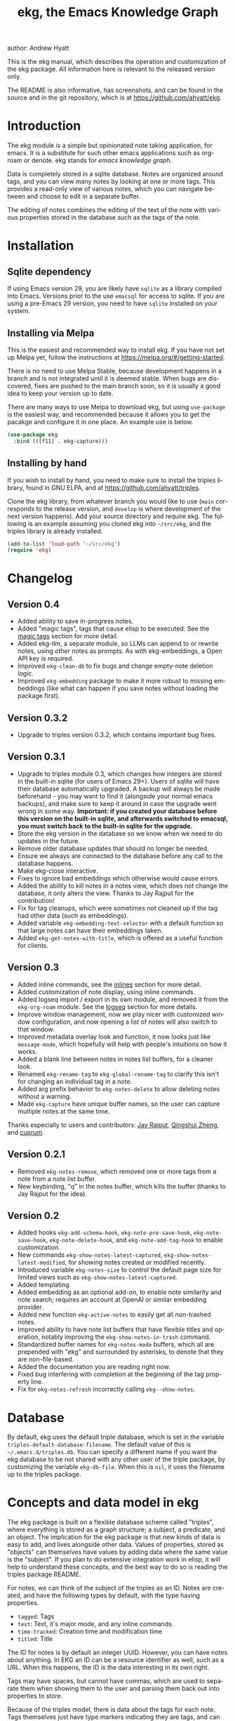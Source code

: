 #+title:                 ekg, the Emacs Knowledge Graph
:PREAMBLE:
author:                Andrew Hyatt
#+email:                 ahyatt@gmail.com
#+language:              en
#+options:               't toc:nil author:t email:t num:t
#+startup:               content
#+texinfo_filename:      ekg.info
#+texinfo_dir_category:  Emacs
#+texinfo_dir_title:     EKG: (ekg)
#+texinfo_dir_desc:      A note taking application for emacs using sqlite
#+texinfo_header:        @set MAINTAINER Andrew Hyatt
#+texinfo_header:        @set MAINTAINEREMAIL @email{ahyatt@gmail.com}
#+texinfo_header:        @set MAINTAINERCONTACT @uref{mailto:ahyatt@gmail.com,contact the maintainer}

#+texinfo: @insertcopying
:END:

This is the ekg manual, which describes the operation and customization of the ekg package. All information here is relevant to the released version only.

The README is also informative, has screenshots, and can be found in the source and in the git repository, which is at https://github.com/ahyatt/ekg.

#+toc: headlines 4

* Introduction
The ekg module is a simple but opinionated note taking application, for emacs.
It is a substitute for such other emacs applications such as org-roam or denote.
ekg stands for /emacs knowledge graph/.

Data is completely stored in a sqlite database. Notes are organized around tags,
and you can view many notes by looking at one or more tags. This provides a
read-only view of various notes, which you can navigate between and choose to
edit in a separate buffer.

The editing of notes combines the editing of the text of the note with various properties stored in the database such as the tags of the note.
* Installation
** Sqlite dependency
If using Emacs version 29, you are likely have =sqlite= as a library compiled into Emacs.  Versions prior to the use =emacsql= for access to sqlite.  If you are using a pre-Emacs 29 version, you need to have =sqlite= installed on your system.
** Installing via Melpa
This is the easiest and recommended way to install ekg. If you have not set up Melpa yet, follow the instructions at https://melpa.org/#/getting-started.

There is no need to use Melpa Stable, because development happens in a branch and is not integrated until it is deemed stable. When bugs are discovered, fixes are pushed to the main branch soon, so it is usually a good idea to keep your version up to date.

There are many ways to use Melpa to download ekg, but using =use-package= is the easiest way, and recommended because it allows you to get the pacakge and configure it in one place.  An example use is below.

#+begin_src emacs-lisp
(use-package ekg
  :bind (([f11] . ekg-capture)))
#+end_src
** Installing by hand
If you wish to install by hand, you need to make sure to install the triples library, found in GNU ELPA, and at https://github.com/ahyatt/triples.

Clone the ekg library, from whatever branch you would like to use (=main= corresponds to the release version, and =develop= is where development of the next version happens). Add your source directory and require ekg. The following is an example assuming you cloned ekg into =~/src/ekg=, and the triples library is already installed.

#+begin_src emacs-lisp
(add-to-list 'load-path "~/src/ekg")
(require 'ekg)
#+end_src
* Changelog
** Version 0.4
- Added ability to save in-progress notes.
- Added "magic tags", tags that cause elisp to be executed.  See the [[#magic-tags][magic tags]] section for more detail.
- Added ekg-llm, a separate module, so LLMs can append to or rewrite notes, using other notes as prompts.  As with ekg-embeddings, a Open API key is required.
- Improved =ekg-clean-db= to fix bugs and change empty-note deletion logic.
- Improved =ekg-embedding= package to make it more robust to missing embeddings (like what can happen if you save notes without loading the package first).
** Version 0.3.2
- Upgrade to triples version 0.3.2, which contains important bug fixes.
** Version 0.3.1
- Upgrade to triples module 0.3, which changes how integers are stored in the built-in sqlite (for users of Emacs 29+).  Users of sqlite will have their database automatically upgraded.  A backup will always be made beforehand - you may want to find it (alongside your normal emacs backups), and make sure to keep it around in case the upgrade went wrong in some way.  *Important: if you created your database before this version on the built-in sqlite, and afterwards switched to emacsql, you must switch back to the built-in sqlite for the upgrade.*
- Store the ekg version in the database so we know when we need to do updates in the future.
- Remove older database updates that should no longer be needed.
- Ensure we always are connected to the database before any call to the database happens.
- Make ekg-close interactive.
- Fixes to ignore bad embeddings which otherwise would cause errors.
- Added the ability to kill notes in a notes view, which does not change the database, it only alters the view.  Thanks to Jay Rajput for the contribution!
- Fix for tag cleanups, which were sometimes not cleaned up if the tag had other data (such as embeddings).
- Added variable =ekg-embedding-text-selector= with a default function so that large notes can have their embeddings taken.
- Added =ekg-get-notes-with-title=, which is offered as a useful function for clients.
** Version 0.3
- Added inline commands, see the [[#inlines][inlines]] section for more detail.
- Added customization of note display, using inline commands.
- Added logseq import / export in its own module, and removed it from the =ekg-org-roam= module.  See the [[#logseq][logseq]] section for more details.
- Improve window management, now we play nicer with customized window configuration, and now opening a list of notes will also switch to that window.
- Improved metadata overlay look and function, it now looks just like =message-mode=, which hopefully will help with people's intuitions on how it works.
- Added a blank line between notes in notes list buffers, for a cleaner look.
- Renamed =ekg-rename-tag= to =ekg-global-rename-tag= to clarify this isn't for changing an individual tag in a note.
- Added arg prefix behavior to =ekg-notes-delete= to allow deleting notes without a warning.
- Made =ekg-capture= have unique buffer names, so the user can capture multiple notes at the same time.

Thanks especially to users and contributors: [[https://github.com/jayrajput][Jay Rajput]], [[https://github.com/qingshuizheng][Qingshui Zheng]], and [[https://github.com/cuprum][cuprum]].
** Version 0.2.1
- Removed =ekg-notes-remove=, which removed one or more tags from a note from a note list buffer.
- New keybinding, "q" in the notes buffer, which kills the buffer (thanks to Jay Rajput for the idea).
** Version 0.2
- Added hooks ~ekg-add-schema-hook~, ~ekg-note-pre-save-hook~, ~ekg-note-save-hook~, ~ekg-note-delete-hook~, and ~ekg-note-add-tag-hook~  to enable customization.
- New commands =ekg-show-notes-latest-captured=, =ekg-show-notes-latest-modified=, for showing notes created or modified recently.
- Introduced variable ~ekg-notes-size~ to control the default page size for limited views such as =ekg-show-notes-latest-captured=.
- Added templating.
- Added embedding as an optional add-on, to enable note similarity and note search; requires an account at OpenAI or similar embedding provider.
- Added new function ~ekg-active-notes~ to easily get all non-trashed notes.
- Improved ability to have note list buffers that have flexible titles and operation, notably improving the =ekg-show-notes-in-trash= command.
- Standardized buffer names for =ekg-notes-mode= buffers, which all are prepended with "ekg" and surrounded by asterisks, to denote that they are non-file-based.
- Added the documentation you are reading right now.
- Fixed bug interfering with completion at the beginning of the tag property line.
- Fix for ~ekg-notes-refresh~ incorrectly calling ~ekg--show-notes~. 
* Database
By default, ekg uses the default triple database, which is set in the variable ~triples-default-database-filename~. The default value of this is =~/.emacs.d/triples.db=.  You can specify a different name if you want the ekg database to be not shared with any other user of the triple package, by customizing the variable ~ekg-db-file~. When this is ~nil~, it uses the filename up to the triples package.
* Concepts and data model in ekg
The ekg package is built on a flexible database scheme called "triples", where everything is stored as a graph structure; a subject, a predicate, and an object. The implication for the ekg package is that new kinds of data is easy to add, and lives alongside other data. Values of properties, stored as "objects" can themselves have values by adding data where the same value is the "subject". If you plan to do extensive integration work in elisp, it will help to understand these concepts, and the best way to do so is reading the triples package README.

For notes, we can think of the subject of the triples as an ID. Notes are created, and have the following types by default, with the type having properties.
  - =tagged=: Tags
  - =text=: Text, it's major mode, and any inline commands.
  - =time-tracked=: Creation time and modification time
  - =titled=: Title

The ID for notes is by default an integer UUID. However, you can have notes about anything. In EKG an ID can be a resource identifier as well, such as a URL.  When this happens, the ID is the data interesting in its own right.

Tags may have spaces, but cannot have commas, which are used to separate them when showing them to the user and parsing them back out into properties to store.

Because of the triples model, there is data about the tags for each note. Tags themselves just have type markers indicating they are tags, and can dynamically query for all notes with their tag, so tags always have a current list of notes with their tag.
* Understanding and editing the note buffer
When capturing or creating a note, the note buffer has two areas important to understand. The first is the area for note properties, which has a different background color.  The second is the area for the note text.
** Note properties
The properties shown in the note property area come from the data stored in the database for the entity. At a minimum, there will be tags.

#+texinfo: @noindent
A property is displayed with a label, and the value, such as
#+begin_quote
Tags: emacs, ekg
#+end_quote

#+texinfo: @noindent
Changing these values, when saving the note, will change the values that will be stored in the database.

#+texinfo: @noindent
New properties can be added manually, so if you wanted a title, you can add it to the property list.
#+begin_quote
Title: This is my title
#+end_quote

#+texinfo: @noindent
It's important to note that everything in the section with the different background color is a property and will be treated as such. Text that doesn't look like a property there will cause problems, and properties outside this area will instead be treated as note text.  The end of the property section ends with an uneditable "--text follows this line--", below which the text of the note starts.

#+texinfo: @noindent
Not every property has a representation in the property list, only the properties which users may want to change manually.

#+texinfo: @noindent
Tag properties have completion to tags built-in, so adding tags you should be able to choose from available tags when typing a new tag into the properties section, or add a new tag that has not yet been used.

#+texinfo: @noindent
Ekg makes some effort to make sure that the user doesn't accidentally extend the property section without adding actual properties, since this will likely result in a confusing experience for the user.
** Note text
Below is the property section is the note section. The text could be anything (or nothing). This is the body text of the note, where you write down whatever
you want to note about, that is relevant to the tags for the note.

There are three modes for the note text: =text-mode=, =markdown-mode=, and =org-mode=. More can be added by customizing the variable ~ekg-acceptable-modes~, just
make sure its a mode that makes sense for notes. The default mode is configured in ~ekg-capture-default-mode~, but can be changed when capturing with the command =ekg-change-mode=.
** Drafts
Notes can be saved midway through editing, both for capturing and editing notes.  The normal buffer save keybinding will save a draft.  A draft is like a normal note, but has a special tag, by default "draft".  This can be customized in =ekg-draft-tag=.  Having this tag means it doesn't show up in most views, much like the notes in "trash".  Once a note is saved normally, it loses the draft tag.
** A warning about org-mode
Org-mode notes are primarily to use org-mode formatting on. Org-mode has a lot of funtionality, but much of it depends on the assumption that the buffer is all for use by org-mode (not true in this case, because of the properties portion), and the assumption that the buffer is visiting a file, which is also not true. In particular, attachments will not work, and ekg-notes cannot be added to the agenda.
* Capturing notes
=ekg-capture= is the command to capture a note. In ekg this is probably the most frequently used command. It will create a new buffer called =*EKG Capture*=. By
default, it will have the current date tag, such as "date/2023-02-21".

#+texinfo: @noindent
 =ekg-capture-url= will capture a note associated with a URL resource, and with a  given title as the title of the page. The idea is that the note is annotating
 the reference itself as a "literature note". The title also appears as a tag,  so other notes can reference this if needed. For example, if the URL is  http://example.com, and the title is "An example URL", the properties buffer  will have the following:

 #+begin_quote
Resource: http://example.com
Tags: doc/an example url, date/2023-02-25
Title: An example URL
 #+end_quote

 Capturing URLs is a bit clunky as is, if you can wrap it in a function to  supply the name and url of the active browser tab, then you can create a much  easier experience. The following is an example for users of Google Chrome on  Mac OS X.

 #+begin_src emacs-lisp
(defun my/ekg-capture-url ()
  (interactive)

  (ekg-capture-url
   (do-applescript "tell application \"Google Chrome\" to return URL of active tab of front window")
   (do-applescript "tell application \"Google Chrome\" to return Title of active tab of front window")))
 #+end_src

#+texinfo: @noindent
URL can also point to local files which will be browsed using =find-file= by default. The idea is that you can tag files and folders to make them easier to find. Here is an example note similar to web address URL:

#+begin_quote
Resource: file:~/notes/20230510T162600__emacs_init-file.org
Tags: doc/emacs config, date/2023-05-13, emacs/init
Title: Emacs Config
#+end_quote

When capturing file URL make sure to prefix it with =file= scheme. You can wrap it in a function to supply the name and url of the file to have a much easier experience. The following is an example.

#+begin_src emacs-lisp
  (defun my/ekg-capture-file (file title)
    (interactive "fFile: \nsTitle: ")
    (let* ((file (format "file:%s" (string-trim file)))
	   (title (if (string-empty-p title) file (string-trim title))))
      (ekg-capture-url file title)))
#+end_src

Ekg opens web addresses in browser using =browse-url= and everything else in Emacs using =find-file=.

#+texinfo: @noindent
A final way to capture notes comes from a buffer that is viewing a list of notes, in =ekg-notes-mode=. You can call =ekg-notes-create=, which will capture a new note with whatever tags (if any) are associated with the notes buffer.

#+texinfo: @noindent
To save any note that is being captured, press =C-c C-c= or call =ekg-capture-finalize=. To cancel, just kill the buffer.
** Templates
:PROPERTIES:
:CUSTOM_ID: templates
:END:
Ekg comes with a built-in way to have templates. When a note adds a tag, ekg searches for notes with both the tag added, and the tag "template". Any note with those two tags will be added by default to the text of the buffer.

For example, if there is a note with tags, "daily reflection" and "template", with the text "What did you learn today?", adding the tag "daily reflection" to a note will cause the text "What did you learn today?" to appear.

The adding of templates happens whether intially when setting up the capture buffer, or later when the users completes a tag. Tags added without completion won't trigger this behavior, since at the moment ekg will not be able to understand that a tag has changed.

The other tag searched for can be changed by customizing ~ekg-template-tag~, which by default is just "template".

This functionality is enabled through the function =ekg-on-add-tag-insert-template= in the variable ~ekg-note-add-tag-hook~, and can be turned off from removing it from that hook.

#+begin_src emacs-lisp
(remove-hook 'ekg-note-add-tag-hook #'ekg-on-add-tag-insert-template)
#+end_src
** Changing the initial tags of a note
The variable ~ekg-capture-auto-tag-funcs~ has a list of functions to call to add tags. Each function is called, and returns a list (or ~nil~, the empty list), which are all added to a new note. By default, this variable has the function =ekg-date-tag=, which returns the tag of today's date. If you do not want this, you can remove this function. You can also add your own functions to add the year, the week number, or any tag you feel is appropriate.
** Inline commands
:PROPERTIES:
:CUSTOM_ID: inlines
:END:
An inline command is a way to insert generated content into notes.  A command has a representation, and can be evaluated.  The representation is an s-expression limited to a subset of functions.  An example of a representation is "My .emacs file: %(transclude-file \"~/.emacs.d/init.el\")". When you are capturing or editing the note, you can create this representation, or see one already created.  When viewing the note in a notes buffer, the inline command is evaluated and the results are inserted into the note.

There are two kinds of inline commands, a normal command, and a note command.  A normal command can do anything, and takes the form "%(<command> <arg 1> <arg 2> ... <arg n>)".  In other words, this is just like an elisp function, except with a "%" in front.  When executing we look for a function starting with =ekg-inline-command-=.  So, for example, we have the following commands available for use:

- =%(transclude-note id <numwords>)=: Include the contents of another note.  =numwords= is optional, and controls the maximum number of words to include.  If not included, there is no limit.
- =%(transclude-file filename <numwords>)=: Include the contents of a file.  =numwords= functions the same here as in =transclude-note=.
- =%(transclude-website url <numwords>)=: Include the contents of a website.  As of now, no attempt is made to only include the "main content", so this is best suited to simple text sites that have content without any navigational elements.

These are defined in ~ekg-inline-command-transclude-note~, and so on.  A user can define new commands just by creating new functions that fit this pattern.  All of these will be executed and content calculated every time the note containing them is re-displayed.  Note that there is currently no automatic refresh when the content being transcluded changes.

The other kind of inline command is a note command.  That functions similarly, with the key difference that the form is now "%n(<command> <arg 1> <arg 2> ... <arg n>)", note the "n" in front.  The difference here is that there is an implicit first argument that is the note that is being displayed in the current context.  After that note argument "<arg 1>" and so on will be added.  These are used primarily for controlling the read-only display of notes in notes lists.  The note commands are primarily driven by types, with the idea that a note can have many types, and each type has a note command that displays information related to that type.  Note commands are defined in functions with the prefix =ekg-display-note-=.  The following note commands exist:

- =%n(id <force>)=: Shows the ID of the note, if it is interesting.  Interesting mainly means it isn't a random-seeming ID that we normally generate for notes, and is instead some sort of resource. If =force= is true, then show it regardless of whether it is interesting or not.
- =%n(text <numwords>)=: The text of a note (with any inline commands calculated and their results displayed inline).  =numwords= functions as noted above.
- =%n(tagged)=: The tags of a note.
- =%n(time-tracked <format-str>)=: The created and modified time of a note.  =format-str=, if passed, controls how the times are formatted (see documentation for ~format-time-string~, default is ~%Y-%m-%d~).
- =%n(titled)=: The title of a note.
- =%n(other)=: A special note that will substitute itself with all type-relevant type note commands that haven't already appeared. So, for example, if there is a type such as =person=, and a note has information with this type, that information will be shown in the =other= command, as if it was substituted by =%n(person)=.  However, if =%n(person)= already appears as a command, it will not add it again in the =other= command.

The =%n(id <force>)= is implemented in ~ekg-display-note-id~, =%n(text <numwords>)= is implemented in ~ekg-display-note-text~, and so on.  All these are designed to be useful for customizing the note display (see [[#customizing-note-display][Customizing note display in ekg-notes-mode]]).  Because we want to have these possibly not insert anything, each function must end with a newline if the content is likely to be needing a line to itself.  The functions must always return a string.  Although the default note commands are all based around types, a note command could be anything that needs a note.

Inlines can be added by simply typing them, or a few special commands.  =ekg-edit-add-inline= will add an inline note or file.  For notes, it will prompt to select a note by title or tag and then text. For files, it will prompt for the file name.  The other way is to use completion at point, by typing ">t" and completing by notes with titles.  After completion, the ">t" will be replaced with the correct =transclude-note= command that refers to the titled note selected.  This is only useful for notes with titles, since they are more easily selected by completion.
* Viewing tags or notes
There are several functions to view notes in various ways. All of these show a list of notes in read-only view, that can be navigated and interacted with. This is a =ekg-notes-mode= buffer.

=ekg-show-notes-with-tag= will show all notes tagged with the given tag.

=ekg-show-notes-with-any-tags= will show all notes that have any of the tags given.

=ekg-show-notes-with-all-tags= will show all notes that have all of the tags given.

=ekg-show-notes-for-today= will show the notes taken today.

=ekg-show-notes-latest-captured= will show a number of notes from newest to oldest. The number is 20 by default, but can be changed by customizing ~ekg-notes-size~.

=ekg-show-notes-latest-modified= will show a number of notes from newest to oldest, but by modification time, not by creation time. The number is also 20 by default and can be changed by customizing ~ekg-notes-size~.

=ekg-show-notes-in-trash= will show the notes in the trash (see the [[#trash][trash]] section for details on how this works).
** Commands in the notes buffer
The notes buffer is navigated via the following commands (the default binding is also given):

=ekg-notes-tag= (=t=), open another notes buffer showing notes with any of the tags of current note.

=ekg-notes-open= (=o=), edit the currently selected note.

=ekg-notes-delete= (=d=), trash the current note (or, if this is the trash list, truly delete it).

=ekg-notes-browse= (=b=), open the resource attached to the current note, if it exists, otherwise do nothing.

=ekg-notes-select-and-browse-url= (=B=), select from all the titles of URL resources in the any of the notes, and browse the URL.

=ekg-notes-refresh= (=g=), refresh the list of notes in the current buffer, to make sure any new notes or removed notes are updated in the list.

=ekg-notes-create= (=c=), capture a new note with all the tags associated with the list.

=ekg-notes-next= (=n=), move selection to the next note.

=ekg-notes-previous= (=p=), move selection to the previous node.

=ekg-notes-any-note-tags= (=a=), open a new notes list showing any of the tags that appear in the selected note.

=ekg-notes-any-tags= (=A=), open a new notes list showing any of the tags that appear in any of the notes in note list. In other words, if the buffer was displaying notes with tag =emacs=, and there are two notes displayed, one with tags =emacs= and =org-mode=, and the other with =emacs= and =ekg=, a new buffer displaying notes with any of the tags =emacs=, =org-mode=, or =ekg= is created.

=ekg-notes-kill= (=k=), kill a note from the current view.  This only removes the note in the current buffer; the database is not changed.  If the view is refreshed, the note will come back.

=q= will kill the notes buffer.

Many of these commands use the notion that notes lists have associated lists of tags. That is the case for many commands, but not all. For example,
=ekg-show-notes-latest-captured=, =ekg-show-notes-latest-modified=, and =ekg-show-notes-in-trash= have no associated tags.
** Customizing note display in =ekg-notes-mode=
:PROPERTIES:
:CUSTOM_ID: customizing-note-display
:END:
The main way to customize displays is via the variable ~ekg-display-note-template~, which is a string that has inline commands in it (normally inline note commands).  See the [[#inlines][inlines]] section for more details on these commands.  Through changing this, the ordering or inclusion of various type-related information can be configured, or extra text added, or anything, really.

The variable ~ekg-format-funcs~ has functions to run to format what ekg displays to the user. They are each run on a temporary buffer with the note text in it, and can make whatever changes necessary before they are displayed in a note list.
* Magic tags
:PROPERTIES:
:CUSTOM_ID: magic-tags
:END:
Sometimes you want to have behaviors that are associated with particular tags.  For example, if some of your notes are in Chinese, you may want to have tag them all with the same tag.  Going further, it might be nice to have all notes tagged with "chinese", have your favorite Chinese input method on by default.  With magic tags, you can enable this tag-based customization.

This works in a similar manner to [[#templates][templates]], except that templates take effect when you add them, while magic tags take effect whenever in a buffer with the tag, whether you just added the tag or are editing a note with the tag already there.  But they also share the same shortcoming: to take effect, the tag must be added via completion, or else it won't take effect.

Creating magic tags is also like creating templates.  You create a note and use a special tag that indicates this tag is a magic tag.  That special tag is, by default, "tag-defun", but can be customized by the variable =ekg-function-tag=.  This tag is itself a "magic tag", and once you add it to a note, the note will change to be in =emacs-lisp-mode=.  Notes co-tagged with this will take effect for any notes with those co-tags (again, just like templates).  For this reason, it's probably best to avoid having any date tags co-tagged, since users probably don't want them to be magic tags.  To illustrate the example that in this section, you could have a note with tags "chinese" and "tag-defun".  This note could have the following content:

#+begin_src emacs-lisp
(set-input-method 'chinese-b5-quick)
#+end_src

#+texinfo: @noindent
In this example, once a note is added with "chinese", this function will be run, and all subsequent editing of the note will have this function run.  Note that there can be only one elisp expression in the note; if you have multiple, only the first will be used. It is not advised to have complicated elisp here, since it is not amenable to debugging.  The code is run in the context of the note buffer, but before the text has been inserted.

For tags that are a hierarchy, each level in the hiearchy, from least specific to most specific is tried in order.  So, for example, if the tag was "chinese/writing practice", first we would try "chinese", apply any functions found there, then try "chinese/writing practice", and try and functions found there.
* The trash
:PROPERTIES:
:CUSTOM_ID: trash
:END:

Notes deleted from note lists (=ekg-notes-mode=) buffers are not deleted outright, but rather put in the trash. There are two concepts here: trashed tags, and trashed note. A trash tag is a tag with the prefix "trash/" added. Such tags are ignored and not shown to users except when editing notes, at which point the user can choose to remove the trash prefix to un-trash them.  When =ekg-notes-delete= is called, all tags are prefixed with "trash/".

If all of a note's tags are trashed, then the note itself is considered to be trashed. Trashed notes can be seen by calling =ekg-show-notes-in-trash=. If notes are deleted from this list via =ekg-notes-delete= again, they are deleted permanently.  The function =ekg-notes-delete= will only permanently delete something in which all tags are trashed. If you want to un-trash the note, you can edit the note and remove the trash prefix from one or more of the tags.
* Links to ekg in org-mode
Both notes in ekg and certain note list buffers can be stored and linked to in org-mode. To store a link to a note, you have to edit that note and call =org-store-link=. That function can also be called in a =ekg-notes-mode= buffer created by =ekg-show-notes-with-any-tags=. Other list types currently will just store their tags assuming the user wants a link to a list with any of the tags in the list.
* Importing from org-roam
You can import your notes from org-roam. This will turn all titles into tags, and all links will become tags as well. At the moment, this is done via executing elisp, since importing can be fairly idiosyncratic, and ekg and org-roam have different ways of expressing the same thing that you may want to change. It's best if you looked over =ekg-org-roam.el= and see what is going on, but at least read the following description before manually executing ~(ekg-org-roam-import)~.

The import is idempotent, so it always will import to the same entities, overwriting older data with new data. If you want to update what is in ekg, you can just rerun the import. In the import, titles and tags will have any commas removed, since commas are commonly used in multiple completion as a separator, so anything with commas would otherwise cause problems when selected. If you have tags you want to turn into prefixes (which is a good idea for tags widely applied, which essentially act as a categorization), you can add those tags to the list at ~ekg-org-roam-import-tag-to-prefix~. For example,

#+begin_src emacs-lisp
(setq ekg-org-roam-import-tag-to-prefix (append ekg-org-roam-import-tag-to-prefix '("idea" "person")))
#+end_src

Then, when a note is found that is tagged with "idea", but with title "emacs is a powerful tool", then the title in org-roam will be turned into the ekg tag "idea/emacs is a powerful tool", and anything linked with it will also get the same prefix.
* Backups
By default, the ekg package will back up its database, using the backup functionality built into the triples library. By default, behavior is set by ~ekg-default-num-backups~, set to =5= by default, and ~ekg-default-backups-strategy~, set to =daily=. These are, on first use of ekg, stored in the database itself, but it can be set again at any time by running:
#+begin_
src emacs-lisp
(triples-backups-setup ekg-db ekg-default-num-backups
                       ekg-default-backups-strategy)
#+end_src

The strategy can be one of the defaults of =daily=, =weekly=, =every-change=, or =never=, and new methods can be defined as well. See the implementation in =triples-backups.el= for more information.
* Database maintenance
You may occasionally notice that certain tags are obsolete and have no notes, or notes exist that are empty, or various other annoyances. You can call =ekg-clean-db=, which will:

- First, force a backup.
- Remove all tags with no uses.
- Remove notes with no text, or just a "*", which is something that often happens with org-mode buffers.

Tags may need to be renamed because the concept has changed in some way.  The command =ekg-global-rename-tag= can quickly rename one tag to another globally across the database, so all tags with the old tag now have the new tag.
* Customizing ekg with hooks
You can customize the behavior of ekg in a number of ways.

First, you can create your own schema to store your own data.  The hook ~ekg-add-schema-hook~ is called whenver the database is connected to.  At that point, ekg adds all of its schema, and runs the hooks in this variable.  Adding schema is idempotent, so it can be called any number of times without causing problems.  Adding schema can be done by calling the triples library.  For details on how to create schema, you can either look at the ekg implementation for example, or the triples library README for an overview of how it works.

The ~ekg-note-pre-save-hook~ is called before saving a note, and ~ekg-note-save-hook~ is called after saving, but in the same database transaction as the save.

The ~ekg-note-delete-hook~ is called when deleting a note.

The ~ekg-note-add-tag-hook~ is called when adding a tag, either via the initial tags added to a new note, or tags added after completing a new tag in the note's property list.
* Integration with ekg
The ekg package is designed to be easy to integrate with.  For example, if you want create a note automatically in one of your functions, you can write:

  #+begin_src emacs-lisp
  (defun my/log-to-ekg (text)
    "Log TEXT as a note to EKG's date"
    (ekg-save-note (ekg-note-create :text text :mode 'text-mode :tags `(,(ekg-tag-for-date) "log"))))
#+end_src

#+texinfo: @noindent
If you wanted to re-use an existing note and append to it, you can do that as well.

#+begin_src emacs-lisp
(defun my/log-to-ekg (text)
  "Log TEXT as a note to EKG's date, appending if possible."
  (let ((notes (ekg-get-notes-with-tags (list (ekg-tag-for-date) "log"))))
    (if notes
        (progn
          (setf (ekg-note-text (car notes)) (concat (ekg-note-text (car notes)) "\n" text))
          (ekg-save-note (car notes)))
      (ekg-save-note (ekg-note-create :text text :mode 'text-mode :tags `(,(ekg-tag-for-date) "log"))))))
#+end_src

There isn't a special API, but the basic defuns such as ~ekg-save-note~, ~ekg-note-create-text~, ~ekg-get-notes-with-tags~, ~ekg-get-note-with-id~, along with the struct ~ekg-note~ are good starting points.  Capturing notes in different ways can be done by wrapping ~ekg-capture~, and is how functions such as ~ekg-capture-url~ work.

#+texinfo: @noindent
If you add schema and you want the user to be able to modify it, you should supply new alist entries to ~ekg-metadata-parsers~, and ~ekg-metadata-labels~.

#+texinfo: @noindent
Because inline commands exist, the complete text of a note should be retrieved with ~ekg-display-note~.  The function ~ekg-note-text~, will only get the text as stored, which is missing mode related text properties and any text generated from inline commands.
* Extras
The ekg module can have any number of functionality additions. These may appear as other packages with other maintainers, but some are included as part of this package.
** Embeddings
The embeddings functionality can be turned on by requiring the embeddings file, such as:

#+begin_src emacs-lisp
(require 'ekg-embedding)
#+end_src

This module contains functionality to explore similar notes and search using techniques associated with large language models.  Embeddings let you do searches at a semantic level, based on an understood meaning that is separate from the words used.  For example, if I have a note with a recipe for linguini, embeddings will let me see that it is similar to notes about spaghetti, and not similar to notes about cold fusion.  Because the search is not based on words, but meaning derived from those words, notes that describe the same thing in two different languages should be very similar.  In ekg these let you find notes similar to a current note, or in fact any buffer.  You can also do a query via embeddings.

The idea behind an embedding is that it is an abstract representation of text, represented as a multi-dimensional vector. Because it is just a vector, you can compare the distance between different embeddings, and embedding vectors that are similar should represent similar concepts. This can be used to find similar notes, but also to search, where the search string is transformed into an embedding.

Using embeddings in ekg are dependent on an API to transform text into embeddings. This is not something that can be done locally. Right now such APIs are rare, but Open AI does offer this, so this is what we support out of the box.

To get started, [[https://openai.com/join/][sign up for Open AI]] and get an API key, which you should store in ~ekg-embedding-api-key~. I highly recommend you set limits to how much you can be charged per month. Fortunately, calculating embeddings is cheap, and should cost much less than 1 USD for all but the largest databases.  The embeddings module will send the contents of the your notes, your searches, or sometimes buffer (for =ekg-embedding-show-similar-to-current-buffer=) so please be aware of the privacy implications, and make sure you are comfortable with the embedding provider receiving your data.

Important: *your API key is a secret key, so do not store it anywhere it can be seen, such as a public git repository*.

Once you have this set up, and you have already called ~(require 'ekg-embedding)~ you can call =M-x ekg-embedding-generate-all=. This may take a long time as each
embedding has to be generated separately with its own API call. Once you've done this, you can call, in =ekg-notes-mode=, =ekg-embedding-show-similar= to get a list of similar notes. You can also call =ekg-embedding-search= to perform a search over your notes using embeddings.  In any buffer, you can call =ekg-embedding-show-similar-to-current-buffer= to similar notes to whatever the text is in the curent buffer.

The variable =ekg-embedding-text-selector= has a value that is a function that will pre-process all text that is sent for embeddings.  The default value is =ekg-embedding-text-selector-initial=, which will estimate the size of the tokens sent and limit the text to the first 8k tokens.  Right now the function is tuned to the limits of Open AI's embedding framework, and a different function may be needed for other embedding APIs.
** Logseq
:PROPERTIES:
:CUSTOM_ID: logseq
:END:
ekg can sync with logseq, a PKMS application that can run on a laptop or phone.  Logseq is particularly convenient as a way to view or enter notes on your phone, and various synchronization solutions exist to sync local files with your phone.  Because ekg and logseq have different designs, these apps are not perfectly compatible. The ekg and logseq syncing is designed to favor ekg's system when a conflict arises.

There are two ways to use logseq, one is maintaining logseq as an export-only copy of ekg data, where you don't plan to modify anything in logseq, just using it to access your notes on other platforms.  Exporting from ekg is destructive, though, so without an initial import, *exporting will overwrite logseq files with data from ekg, so it may destroy data*.  The other way is to sync bidirectionally.  This starts by importing anything from logseq that has never been imported before, and then writing ekg's data on top.  This will preserve data, but will lose the initial formatting of ordering of pages.  Both of these methods, then, will significantly impact your logseq notes.  *It is highly advised to back up your logseq files before starting*.

To export to logseq, start by requiring the =ekg-logseq= module and setting up ~ekg-logseq-dir~, which points to the base of your logseq file (where there is a "pages" and "journals" directory):
#+begin_src emacs-lisp
(require 'ekg-logseq)
(setq ekg-logseq-dir "~/my/logseq")
#+end_src

If you wish to maintain logseq as a read-only copy of ekg, just run =ekg-logseq-export= when you wish to export data.  This currently may take a few seconds to a minute, depending on how much data you have.  We attempt to not write any files that are unchanged.  To have a bidirectional synchronization, run =ekg-logseq-sync=, which will first import data from logseq, then export data.

*** Exporting 
When exporting, it's important to understand the differences between ekg and logseq.  Logseq has one page per tag, and one page is one file.  Within the page there are many sections, which can be individually referenced.  The pages are the same as tags, and the sections are similar to ekg notes.  However, logseq has a design where the user is seeing mostly one page at a time.  ekg's design is one where notes are shown in a variety of contexts, mostly tag related, but not always.  In logseq, notes lives in a page and is referenced from others, whereas in ekg, notes don't "live" anywhere, but are just tagged.  To compensate for this difference, we export notes based on their first non-date tag as the page where the text will apear, and reference other tags, where they will appear as backlinks.  In addition, in org-mode, notes in a page appear as top-level outlines, which are supposed to have text for the outline node.  If there is an ekg note with a title, the title will appear as the text, otherwise the outline node will just read "Untitled note".  Because this initial headline is where various properties are stored, and is followed immediately by tags, it makes sense that this is a title instead of just part of the content.

#+texinfo: @noindent
For example, take the following note:
#+begin_example
Tags: date/2023-04-05, ekg, logseq

ekg can export into logseq!
#+end_example

#+texinfo: @noindent
This will be exported into "pages/ekg.org":

#+begin_example
,#+title: ekg

,* Untitled note
:PROPERTIES:
:ID: 33134561605
:EKG_HASH: 89471eadbd7cc56b088f5513c11f68cb1d11d045
:END:
#[[2023-04-05]] #[[logseq]]
ekg can export into logseq
#+end_example

#+texinfo: @noindent
Each node points to its ID which is from ekg (but, if it was originally imported, the ekg ID might originally be from logseq).  We also encode the hash of the exported data.  This is to keep track of what was exported, so we do not re-import it unless it has changed.  For now, even if the data is changed, it is not re-imported.  Files for "pages/logseq.org" and "journals/2023-04-05" will also be created, although they won't have any content from this note.

#+texinfo: @noindent
When exporting, inline commands (see [[#inlines][inlines]] section), are evaluated before exporting to logseq, with the exception of note transclusions, which turn into logseq embeds to the same ID.  So, other kinds of transclusions or any other commands will evaluate to whatever text they normally evaluate to when viewing the note before exporting to logseq.  For example, if the note has a file tranclusion inline command, the file contents will be exported to logseq.  Logseq embeds are roughly equivalent to note transclusions, but only roughly, since a key difference is that logseq embeds occupy their own lines and appear visually distinct, and ekg transclusions don't.  Because of this, some formatting strangness between the two may happen.
*** Importing
#+texinfo: @noindent
Imports from logseq will return all top-level items as separate notes.  So, for example, assuming we're reading from the logseq file "pages/logseq.org":

#+begin_example
,* This is my first time trying logseq  #testing
,* The org compatibility here is especially nice  #org

   It really helps me feel comfortable in using the various formatting options I had gotten used to.
#+end_example

#+texinfo: @noindent
This will turn into two notes, one that has text "* This is my first time trying logseq  #testing", and with tags =logseq=, and =testing=, and the other with the rest of the text, with the tags =logseq= and =org=.

#+texinfo: @noindent
There are a few things to be aware of.  In logseq, any level of the hierarchy can have an id and be referenced separately.  In ekg, we don't support notes inside of other notes, so these will be imported in the context of the parent note, and won't be available to reference as its own separate note.  Also, logseq has other functionality not supported by ekg, such as queries and potentially anything provided by plugins.  These will be imported as-is to ekg, but without any corresponding functionality.

#+texinfo: @noindent
Logseq embeds are imported as note transclusions.
** LLM
#+texinfo: @noindent
The ekg-llm module provides a way to use large language models (LLMs) in the context of ekg notes, and using ekg notes.  It defines an interface to LLMs and provides an interactive function to call with notes that will add an LLM's response to your note.  This module needs to be configured with an API key, with it shares with the ekg-embedding module.  So, it is necessary to set =ekg-embedding-api-key= to use this.  Currently this works only with Open AI's API, so it will require a paid API account.
*** Augmenting notes with LLM output
The variable ~ekg-llm-interaction-func~ holds a function that will perform some LLM interaction.  By default, this is bound to =C-c .= in both =ekg-capture-mode= and =ekg-edit-mode=.  The default interaction is to append to the note with the LLM output, demarcated by being in a block labeled =LLM_OUTPUT=.  The interaction works by default by way of a default prompt, which instructs the LLM to add helpful text in general.  When you execute the =ekg-llm-interaction-func= (by pressing =C-c .=), it will call the LLM, which often takes a few seconds.  The following is an example of what this looks like in practice, with the initial text just notes on cooking monkfish, and the LLM responding with tips.

#+begin_example
Making monkfish again.  It is thick but tends to be wet and hard to get a good sear on.  Maybe I should sous vide it and then blast it with the searzall torch?

#+BEGIN_LLM_OUTPUT
Monkfish can indeed be challenging to sear properly due to its high water content. Sous-vide cooking followed by searing with a torch can be a great technique to achieve the desired result. The sous-vide process will help to cook the fish evenly and retain moisture, while the searzall torch can give it a beautiful caramelized crust. Just be sure to pat the fish dry before searing for better browning and use high heat to quickly sear the exterior without overcooking the inside. Happy cooking!
#+END_LLM_OUTPUT
#+end_example

The prompt or interaction method can be changed by using [[#magic-tags][magic tags]] to set =ekg-llm-interaction-func=.  The function =ekg-llm-set-interaction= makes this as trivial as possible.  It takes an argument of a note title containing the prompt, and an optional interaction method.  This means you typically need to create two notes to set up a tag with a custom prompt: the note with the prompt, and the note with magic-tag code that uses it to call =ekg-llm-set-interaction=.

For example, if you want to have the LLM respond to all your diary-style notes as if they were Aristotle commenting on the ethical questions in your notes, you can have a tag called "aristotle".  First, take care of the prompt by making a note with a title you can refer to later, in this case "Aristotle ethical response".  That's all that is technically needed, but it's a good idea to make it findable via tags as well, so in this case the tags "aristotle" and "prompt" would be good.  An example of that note would be:

#+begin_example
You are Aristotle.  Consider the ethical implications of anything contained in the notes, using your ethical principles and writings as a guide, and write a response in your particular style, which should read like a passage from your books.  If there is nothing particularly ethically interesting, note that and do not say more.
#+end_example

Next, you can make a note that has the tag "aristotle" and the default magic tag indicator, "tag-defun".  In this case, the default interaction of appending the response is desired, so no need set that variable.  However, for this particular interaction, a temperature of 0.5 seems appropriate - neither too creative or too restrictive.  We can create a  new note with the tags "aristotle" and "tag-defun":

#+begin_example
(ekg-llm-set-interaction "Aristotle ethical response" nil 0.5)
#+end_example

#+texinfo: @noindent
Check the docstring to =ekg-llm-set-interaction= to see the full set of options.  If the title is not found, or there is more than one in ekg (which is possible), an error will be thrown.

#+texinfo: @noindent
Finally, to use the new tag that sets the prompt, simply create a note with the "aristotle" tag.  As always, it's important to select the note via completion, so the code associated with the tag "aristotle" gets run.  Write your note and then press =C-c .=.

#+begin_example
Sometimes I see people in the park having a picnic with a Citi Bike lying on the ground.  I always am a bit concerned, because sometimes tourists don't know that the bikes have to be returned in half an hour (or 45 minutes for members).  Should I say something, or mind my own business?  Saying something to people having a picnic seems unusually obtrusive in a way that I'm not very comfortable with.

#+BEGIN_LLM_OUTPUT
Aristotle believes in virtue ethics and considering the context of actions. So, in this case, he would provide an analysis based on these principles.

The first step is to analyze the situation and identify the relevant virtues and vices involved.

The virtues that seem relevant in this situation are prudence, justice, and temperance. Prudence is related to making sound judgments and understanding the consequences of our actions. Justice, on the other hand, is concerned with treating others fairly and respecting their rights. Finally, temperance involves acting in moderation and avoiding excessive behavior.

It is evident that leaving a Citi Bike lying on the ground is not in accordance with the principles of justice and temperance. One could argue that it is a form of negligence since it deprives others of the opportunity to use the bike within the designated time limit. However, we also need to consider the context and practicality of intervening in this situation.

In this specific case, approaching people who are having a picnic and bringing up the issue of the Citi Bike may be intrusive and disruptive to their enjoyment. It is important to consider the potential consequences of our actions. Will it genuinely benefit others, or will it create unnecessary conflict or discomfort? In this situation, it seems that the potential harm caused by intervening outweighs the possible good.

Instead, it might be more prudent to address the broader issue at hand by informing the relevant authorities, such as the Citi Bike management or local officials, about the potential misuse of the bikes and the necessity of enforcing their return policy. By doing so, you are taking a more indirect and civic-minded approach that aligns with the principles of justice and temperance.

In conclusion, while it is important to uphold principles of justice and temperance, the specific context of a situation must also be considered. In this instance, approaching people enjoying a picnic may not be the most appropriate course of action. Engaging with the appropriate authorities to address the broader issue would be a more prudent approach.
#+END_LLM_OUTPUT
#+end_example

All prompts in org or markdown modes have a prelude that notes that the format of the input and expected output.
*** Using ekg notes as prompts
In the previous section, using the =ekg-llm-set-interaction= function was explained, which takes a note title that contains a prompt.  ekg notes are especially suited for prompting, because of the transclusion properties.  Often, in prompting, the prompt is composed of several parts, and some parts are common.  While experimenting with prompts, it's important to be able to iterate on meaningful part of the prompt that may be part of other prompts.

Taking the above example of the "aristotle" prompt, perhaps we want several
different prompts that focus on different things, but the persona of aristotle
is common. Having a single prompt establishing the Artistotle identity would be useful.  For example, a note titled "Aristotle prompt" could have the prelude "You are Aristotle."  There can be other prompts using this via transclusion [[#inlines][inlines]], such as "%(transclude-note 33134561605).  Advise me on the ethical implications of the following text." (where that's the note titled "Aristotle prompt").  Another prompt could be "%(transclude-note 33134561605).  Write your thoughts on justice comes into play in the following text".  Because the note is transcluded, you can iterate on just the common beginning. Perhaps "Pretend you are Aristotle." is more effective?

Additionally, transclusion or other inline commands could help in other ways in forming the prompt, by sharing your schedule, or your current org agenda items as context to the LLM when it is necessary.  These advanced uses will require inline commands that are not part of the base ekg package, but once written, they can be seamless used in prompts.
*** Querying your ekg database
You can use the interactive function =ekg-llm-query-with-notes= to send a query with the results of your notes.  This essentially will let your notes act as a natural language queryable knowledge base.  It will work for queries in which you have the relevant information.  The answer to the query will appear in a new buffer.

The prompt instructing the user is defined in =ekg-llm-query-prompt-intro=.  This can be changed to tune how the LLM responds to the query.

Note that anything in your database could potentially be retrieved and sent to the LLM, so if you have notes that you consider too private to send for processing, you may not want to use this.
* Design
** The triple database
The ekg package uses the triples package to interface with a sqlite database.  The reason a database is useful, even for text, is because databases are extremely fast, very flexible, and extremely easy to change.  In general, the less your data looks like just files with text in them, the more database make sense.  In ekg, we can separate the notion of tags from the text, which makes writing functions such as =ekg-global-rename-tag= trivial, and the execution extremely fast.

The decision to use the triples package, though, is related to a different design choice.  In a triple-based system, there's only one database table with four columns, a =subject=, =predicate=, =object=, and =properties=.  One way to think of this schema is that it defines links of different types from a subject to an object. This is combined with a schema, itself defined in triples.  The triples define that subjects can have types, and those types can have properties.  Those properties are expressed in this triple format.  In ekg, the subjects correspond to the IDs of the notes, or tags.  Subjects can have multiple types, and data is factored into types that belong together, with a specific meaning.  To give an example, listing out the data for a note might look something like:

#+begin_example
33204698034|base/type|tagged|()
33204698034|tagged/tag|"date/2022-11-06"|(:index 0)
33204698034|tagged/tag|"lentil stew"|(:index 1)
33204698034|base/type|text|()
33204698034|text/text|"Made a great lentil stew with dried porcini mushrooms and delicata squash."
33204698034|text/mode|org-mode|()
33204698034|base/type|time-tracked|()
33204698034|time-tracked/creation-time|1667787928|()
33204698034|time-tracked/modified-time|1667787986|()
#+end_example

In this example, =33204698034= is the ID for this note.  It has a type (=base/type=), of =tagged=, which means this is something that has tags.  The tags are a list, so the properties contain their index in the list.  Because each one is stored individually, we can easy find all entities with each tag, by querying on all subjects with a particular object value.  This is how reverse links work in the triples package.  In this case, there are two tags, "date/2022-11-06", and "lentil stew".  The note comes from another type, =text=.  And yet another important property, the modification time, is on yet another type, =time-tracked=.  These are all independent.  It is possible to have subjects that have tags but not text, although this doesn't happen currently in ekg.  It's also possible to have any object have a creation and modified time.

Using a triples scheme has the advantage that it is very easy to integrate with.  All data is very "flat", without having to worry about tables and their schemas.  The uniformity means that it lends itself well to integrations, which typically would provide a new type and new data.  The disadvantage is that it is typically less efficient to query, at least for more complicated queries.  On databases that typically will be used with ekg, this should be not noticeable.

IDs (stored as subjects), can be resources.  This is useful when we want to store data about some unique thing, such as an URL.  Because triples define a graph, every object can be a subject.  For an example, if some data in the graph has a value of "http://emacs.org", then we can attach more data to that value, such as tags, notes or anything else.  This is how we store notes about web pages (=ekg-capture-url=).  Having IDs that are meaningful is also useful to enforce unique data, and force that data isn't duplicated.  For example, with this design, you couldn't have both a "tag" entity and a "page" entity that are separate, if they are the same object value, they will be the same subject, with the same ID. This leads, in our opinion, to a better design.  Also it's useful to note that IDs can be anything, even different types of objects.  Integers, strings, symbols.  This is useful, because objects can be anything.  Because of the design of the triple database, all data can be expanded on with their own data, and that data itself expanded on.  This seems like a useful property to have for a personal knowledge system.
** The metadata section
Because the user may want to modify or create both the text and other database properties at the same time, we use a single buffer that lets the user do both.  Because of this design choice, we have to divide the buffer up into two sections: a metadata section and the text section.  The metadata section is on top, and has a specific format.  Because of this, some =org-mode= functions may not work correctly, because they assume the whole buffer is an org-mode file.  Without this design, however, it isn't clear how the user can easily see and modify everything they need.  Theoretically, having another window might work, but this adds other complications: the user may not want several windows, the user may select or bury one of them, and more.  There isn't an obvious ideal solution, however it could be that the design of the capture/edit buffer changes in the future to fix some of the issues we see with the current implementation.

